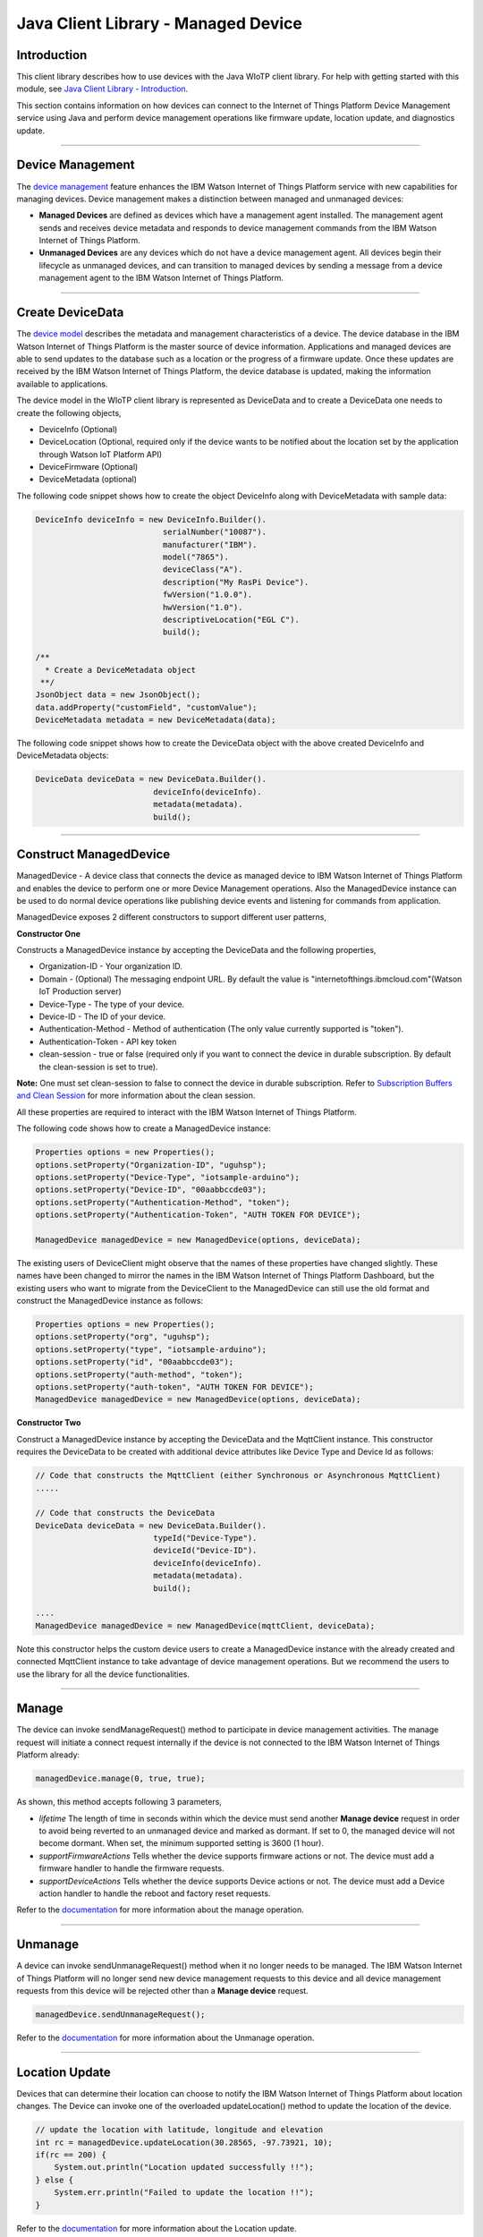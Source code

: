 ======================================
Java Client Library - Managed Device
======================================

Introduction
-------------

This client library describes how to use devices with the Java WIoTP client library. For help with getting started with this module, see `Java Client Library - Introduction <https://github.com/ibm-messaging/iot-java/blob/master/README.md>`__. 

This section contains information on how devices can connect to the Internet of Things Platform Device Management service using Java and perform device management operations like firmware update, location update, and diagnostics update.

----

Device Management
-------------------------------------------------------------------------------
The `device management <https://docs.internetofthings.ibmcloud.com/devices/device_mgmt/index.html>`__ feature enhances the IBM Watson Internet of Things Platform service with new capabilities for managing devices. Device management makes a distinction between managed and unmanaged devices:

* **Managed Devices** are defined as devices which have a management agent installed. The management agent sends and receives device metadata and responds to device management commands from the IBM Watson Internet of Things Platform. 
* **Unmanaged Devices** are any devices which do not have a device management agent. All devices begin their lifecycle as unmanaged devices, and can transition to managed devices by sending a message from a device management agent to the IBM Watson Internet of Things Platform. 

----

Create DeviceData
------------------------------------------------------------------------
The `device model <https://docs.internetofthings.ibmcloud.com/reference/device_model.html>`__ describes the metadata and management characteristics of a device. The device database in the IBM Watson Internet of Things Platform is the master source of device information. Applications and managed devices are able to send updates to the database such as a location or the progress of a firmware update. Once these updates are received by the IBM Watson Internet of Things Platform, the device database is updated, making the information available to applications.

The device model in the WIoTP client library is represented as DeviceData and to create a DeviceData one needs to create the following objects,

* DeviceInfo (Optional)
* DeviceLocation (Optional, required only if the device wants to be notified about the location set by the application through Watson IoT Platform API)
* DeviceFirmware (Optional)
* DeviceMetadata (optional)

The following code snippet shows how to create the object DeviceInfo along with DeviceMetadata with sample data:

.. code:: java

     DeviceInfo deviceInfo = new DeviceInfo.Builder().
				serialNumber("10087").
				manufacturer("IBM").
				model("7865").
				deviceClass("A").
				description("My RasPi Device").
				fwVersion("1.0.0").
				hwVersion("1.0").
				descriptiveLocation("EGL C").
				build();
	
     /**
       * Create a DeviceMetadata object 
      **/
     JsonObject data = new JsonObject();
     data.addProperty("customField", "customValue");
     DeviceMetadata metadata = new DeviceMetadata(data);

The following code snippet shows how to create the DeviceData object with the above created DeviceInfo and DeviceMetadata objects:

.. code:: java

	DeviceData deviceData = new DeviceData.Builder().
				 deviceInfo(deviceInfo).
				 metadata(metadata).
				 build();
----

Construct ManagedDevice
-------------------------------------------------------------------------------
ManagedDevice - A device class that connects the device as managed device to IBM Watson Internet of Things Platform and enables the device to perform one or more Device Management operations. Also the ManagedDevice instance can be used to do normal device operations like publishing device events and listening for commands from application.

ManagedDevice exposes 2 different constructors to support different user patterns, 

**Constructor One**

Constructs a ManagedDevice instance by accepting the DeviceData and the following properties,

* Organization-ID - Your organization ID.
* Domain - (Optional) The messaging endpoint URL. By default the value is "internetofthings.ibmcloud.com"(Watson IoT Production server)
* Device-Type - The type of your device.
* Device-ID - The ID of your device.
* Authentication-Method - Method of authentication (The only value currently supported is "token"). 
* Authentication-Token - API key token
* clean-session - true or false (required only if you want to connect the device in durable subscription. By default the clean-session is set to true).

**Note:** One must set clean-session to false to connect the device in durable subscription. Refer to `Subscription Buffers and Clean Session <https://docs.internetofthings.ibmcloud.com/reference/mqtt/index.html#/subscription-buffers-and-clean-session#subscription-buffers-and-clean-session>`__ for more information about the clean session.


All these properties are required to interact with the IBM Watson Internet of Things Platform. 

The following code shows how to create a ManagedDevice instance:

.. code:: java

	Properties options = new Properties();
	options.setProperty("Organization-ID", "uguhsp");
	options.setProperty("Device-Type", "iotsample-arduino");
	options.setProperty("Device-ID", "00aabbccde03");
	options.setProperty("Authentication-Method", "token");
	options.setProperty("Authentication-Token", "AUTH TOKEN FOR DEVICE");
	
	ManagedDevice managedDevice = new ManagedDevice(options, deviceData);
 
The existing users of DeviceClient might observe that the names of these properties have changed slightly. These names have been changed to mirror the names in the IBM Watson Internet of Things Platform Dashboard, but the existing users who want to migrate from the DeviceClient to the ManagedDevice can still use the old format and construct the ManagedDevice instance as follows:

.. code:: java

	Properties options = new Properties();
	options.setProperty("org", "uguhsp");
	options.setProperty("type", "iotsample-arduino");
	options.setProperty("id", "00aabbccde03");
	options.setProperty("auth-method", "token");
	options.setProperty("auth-token", "AUTH TOKEN FOR DEVICE");
	ManagedDevice managedDevice = new ManagedDevice(options, deviceData);

**Constructor Two**

Construct a ManagedDevice instance by accepting the DeviceData and the MqttClient instance. This constructor requires the DeviceData to be created with additional device attributes like Device Type and Device Id as follows:

.. code:: java
	
	// Code that constructs the MqttClient (either Synchronous or Asynchronous MqttClient)
	.....
	
	// Code that constructs the DeviceData
	DeviceData deviceData = new DeviceData.Builder().
				 typeId("Device-Type").
				 deviceId("Device-ID").
				 deviceInfo(deviceInfo).
				 metadata(metadata).
				 build();
	
	....
	ManagedDevice managedDevice = new ManagedDevice(mqttClient, deviceData);
	
Note this constructor helps the custom device users to create a ManagedDevice instance with the already created and connected MqttClient instance to take advantage of device management operations. But we recommend the users to use the library for all the device functionalities.

----

Manage	
------------------------------------------------------------------
The device can invoke sendManageRequest() method to participate in device management activities. The manage request will initiate a connect request internally if the device is not connected to the IBM Watson Internet of Things Platform already:

.. code:: java

	managedDevice.manage(0, true, true);
	
As shown, this method accepts following 3 parameters,

* *lifetime* The length of time in seconds within which the device must send another **Manage device** request in order to avoid being reverted to an unmanaged device and marked as dormant. If set to 0, the managed device will not become dormant. When set, the minimum supported setting is 3600 (1 hour).
* *supportFirmwareActions* Tells whether the device supports firmware actions or not. The device must add a firmware handler to handle the firmware requests.
* *supportDeviceActions* Tells whether the device supports Device actions or not. The device must add a Device action handler to handle the reboot and factory reset requests.


Refer to the `documentation <https://docs.internetofthings.ibmcloud.com/devices/device_mgmt/index.html#/manage-device#manage-device>`__ for more information about the manage operation.

----

Unmanage
-----------------------------------------------------

A device can invoke sendUnmanageRequest() method when it no longer needs to be managed. The IBM Watson Internet of Things Platform will no longer send new device management requests to this device and all device management requests from this device will be rejected other than a **Manage device** request.

.. code:: java

	managedDevice.sendUnmanageRequest();

Refer to the `documentation <https://docs.internetofthings.ibmcloud.com/devices/device_mgmt/index.html#/unmanage-device#unmanage-device>`__ for more information about the Unmanage operation.

----

Location Update
-----------------------------------------------------

Devices that can determine their location can choose to notify the IBM Watson Internet of Things Platform about location changes. The Device can invoke one of the overloaded updateLocation() method to update the location of the device. 

.. code:: java

    // update the location with latitude, longitude and elevation
    int rc = managedDevice.updateLocation(30.28565, -97.73921, 10);
    if(rc == 200) {
        System.out.println("Location updated successfully !!");
    } else {
     	System.err.println("Failed to update the location !!");
    }

Refer to the `documentation <https://docs.internetofthings.ibmcloud.com/devices/device_mgmt/index.html#/update-location#update-location>`__ for more information about the Location update.

----

Append/Clear ErrorCodes
-----------------------------------------------

Devices can choose to notify the IBM Watson Internet of Things Platform about changes in their error status. The Device can invoke  addErrorCode() method to add the current errorcode to Watson IoT Platform.

.. code:: java

	int rc = managedDevice.addErrorCode(300);

Also, the ErrorCodes can be cleared from IBM Watson Internet of Things Platform by calling the clearErrorCodes() method as follows:

.. code:: java

	int rc = managedDevice.clearErrorCodes();

----

Append/Clear Log messages
-----------------------------
Devices can choose to notify the IBM Watson Internet of Things Platform about changes by adding a new log entry. Log entry includes a log messages, its timestamp and severity, as well as an optional base64-encoded binary diagnostic data. The Devices can invoke addLog() method to send log messages,

.. code:: java
	// An example Log event
	String message = "Firmware Download Progress (%): " + 50;
	Date timestamp = new Date();
	LogSeverity severity = LogSeverity.informational;
	int rc = managedDevice.addLog(message, timestamp, severity);
	
Also, the log messages can be cleared from IBM Watson Internet of Things Platform by calling the clearLogs() method as follows:

.. code:: java

	rc = managedDevice.clearLogs();

The device diagnostics operations are intended to provide information on device errors, and does not provide diagnostic information relating to the devices connection to the IBM Watson Internet of Things Platform.

Refer to the `documentation <https://docs.internetofthings.ibmcloud.com/devices/device_mgmt/index.html#/update-location#update-location>`__ for more information about the Diagnostics operation.

----

Firmware Actions
-------------------------------------------------------------
The firmware update process is separated into two distinct actions:

* Downloading Firmware 
* Updating Firmware. 

The device needs to do the following activities to support Firmware Actions:

**1. Construct DeviceFirmware Object (Optional)**

In order to perform Firmware actions the device can optionally construct the DeviceFirmware object and add it to DeviceData as follows:

.. code:: java

	DeviceFirmware firmware = new DeviceFirmware.Builder().
				version("Firmware.version").
				name("Firmware.name").
				url("Firmware.url").
				verifier("Firmware.verifier").
				state(FirmwareState.IDLE).				
				build();
				
	DeviceData deviceData = new DeviceData.Builder().
				deviceInfo(deviceInfo).
				deviceFirmware(firmware).
				metadata(metadata).
				build();
	
	ManagedDevice managedDevice = new ManagedDevice(options, deviceData);
	managedDevice.connect();
		

The DeviceFirmware object represents the current firmware of the device and will be used to report the status of the Firmware Download and Firmware Update actions to IBM Watson Internet of Things Platform. In case this DeviceFirmware object is not constructed by the device, then the library creates an empty object and reports the status to Watson IoT Platform.

**2. Inform the server about the Firmware action support**

The device needs to set the firmware action flag to true in order for the server to initiate the firmware request. This can be achieved by invoking the sendManageRequest() method with a true value for supportFirmwareActions parameter,

.. code:: java

    	managedDevice.sendManageRequest(3600, true, false);

Once the support is informed to the DM server, the server then forwards the firmware actions to the device.

**3. Create the Firmware Action Handler**

In order to support the Firmware action, the device needs to create a handler and add it to ManagedDevice. The handler must extend a DeviceFirmwareHandler class and implement the following methods:

.. code:: java

	public abstract void downloadFirmware(DeviceFirmware deviceFirmware);
	public abstract void updateFirmware(DeviceFirmware deviceFirmware);

**3.1 Sample implementation of downloadFirmware**

The implementation must create a separate thread and add a logic to download the firmware and report the status of the download via DeviceFirmware object. If the Firmware Download operation is successful, then the state of the firmware to be set to DOWNLOADED and UpdateStatus should be set to SUCCESS.

If an error occurs during Firmware Download the state should be set to IDLE and updateStatus should be set to one of the error status values:

* OUT_OF_MEMORY
* CONNECTION_LOST
* INVALID_URI

A sample Firmware Download implementation for a Raspberry Pi device is shown below:

.. code:: java

	public void downloadFirmware(DeviceFirmware deviceFirmware) {
		boolean success = false;
		URL firmwareURL = null;
		URLConnection urlConnection = null;
		
		try {
			firmwareURL = new URL(deviceFirmware.getUrl());
			urlConnection = firmwareURL.openConnection();
			if(deviceFirmware.getName() != null) {
				downloadedFirmwareName = deviceFirmware.getName();
			} else {
				// use the timestamp as the name
				downloadedFirmwareName = "firmware_" +new Date().getTime()+".deb";
			}
			
			File file = new File(downloadedFirmwareName);
			BufferedInputStream bis = new BufferedInputStream(urlConnection.getInputStream());
			BufferedOutputStream bos = new BufferedOutputStream(new FileOutputStream(file.getName()));
			
			int data = bis.read();
			if(data != -1) {
				bos.write(data);
				byte[] block = new byte[1024];
				while (true) {
					int len = bis.read(block, 0, block.length);
					if(len != -1) {
						bos.write(block, 0, len);
					} else {
						break;
					}
				}
				bos.close();
				bis.close();
				success = true;
			} else {
				//There is no data to read, so set an error
				deviceFirmware.setUpdateStatus(FirmwareUpdateStatus.INVALID_URI);
			}
		} catch(MalformedURLException me) {
			// Invalid URL, so set the status to reflect the same,
			deviceFirmware.setUpdateStatus(FirmwareUpdateStatus.INVALID_URI);
		} catch (IOException e) {
			deviceFirmware.setUpdateStatus(FirmwareUpdateStatus.CONNECTION_LOST);
		} catch (OutOfMemoryError oom) {
			deviceFirmware.setUpdateStatus(FirmwareUpdateStatus.OUT_OF_MEMORY);
		}
		
		if(success == true) {
			deviceFirmware.setUpdateStatus(FirmwareUpdateStatus.SUCCESS);
			deviceFirmware.setState(FirmwareState.DOWNLOADED);
		} else {
			deviceFirmware.setState(FirmwareState.IDLE);
		}
	}

Device can check the integrity of the downloaded firmware image using the verifier and report the status back to IBM Watson Internet of Things Platform. The verifier can be set by the device during the startup (while creating the DeviceFirmware Object) or as part of the Download Firmware request by the application. A sample code to verify the same is below:

.. code:: java

	private boolean verifyFirmware(File file, String verifier) throws IOException {
		FileInputStream fis = null;
		String md5 = null;
		try {
			fis = new FileInputStream(file);
			md5 = org.apache.commons.codec.digest.DigestUtils.md5Hex(fis);
			System.out.println("Downloaded Firmware MD5 sum:: "+ md5);
		} catch (FileNotFoundException e) {
			e.printStackTrace();
		} catch (IOException e) {
			e.printStackTrace();
		} finally {
			fis.close();
		}
		if(verifier.equals(md5)) {
			System.out.println("Firmware verification successful");
			return true;
		}
		System.out.println("Download firmware checksum verification failed.. "
				+ "Expected "+verifier + " found "+md5);
		return false;
	}

The complete code can be found in the device management sample `RasPiFirmwareHandlerSample <https://github.com/ibm-messaging/iot-device-samples/tree/master/java/device-management-sample/src/main/java/com/ibm/iotf/sample/devicemgmt/device/RasPiFirmwareHandlerSample.java>`__.

**3.2 Sample implementation of updateFirmware**

The implementation must create a separate thread and add a logic to install the downloaded firmware and report the status of the update via DeviceFirmware object. If the Firmware Update operation is successful, then the state of the firmware should to be set to IDLE and UpdateStatus should be set to SUCCESS. 

If an error occurs during Firmware Update, updateStatus should be set to one of the error status values:

* OUT_OF_MEMORY
* UNSUPPORTED_IMAGE
			
A sample Firmware Update implementation for a Raspberry Pi device is shown below:

.. code:: java
	
	public void updateFirmware(DeviceFirmware deviceFirmware) {
		try {
			ProcessBuilder pkgInstaller = null;
			Process p = null;
			pkgInstaller = new ProcessBuilder("sudo", "dpkg", "-i", downloadedFirmwareName);
			boolean success = false;
			try {
				p = pkgInstaller.start();
				boolean status = waitForCompletion(p, 5);
				if(status == false) {
					p.destroy();
					deviceFirmware.setUpdateStatus(FirmwareUpdateStatus.UNSUPPORTED_IMAGE);
					return;
				}
				System.out.println("Firmware Update command "+status);
				deviceFirmware.setUpdateStatus(FirmwareUpdateStatus.SUCCESS);
				deviceFirmware.setState(FirmwareState.IDLE);
			} catch (IOException e) {
				e.printStackTrace();
				deviceFirmware.setUpdateStatus(FirmwareUpdateStatus.UNSUPPORTED_IMAGE);
			} catch (InterruptedException e) {
				e.printStackTrace();
				deviceFirmware.setUpdateStatus(FirmwareUpdateStatus.UNSUPPORTED_IMAGE);
			}
		} catch (OutOfMemoryError oom) {
			deviceFirmware.setUpdateStatus(FirmwareUpdateStatus.OUT_OF_MEMORY);
		}
	}

The complete code can be found in the device management sample `RasPiFirmwareHandlerSample <https://github.com/ibm-messaging/iot-device-samples/tree/master/java/device-management-sample/src/main/java/com/ibm/iotf/sample/devicemgmt/device/RasPiFirmwareHandlerSample.java>`__.

**4. Add the handler to ManagedDevice**

The created handler needs to be added to the ManagedDevice instance so that the WIoTP client library invokes the corresponding method when there is a Firmware action request from IBM Watson Internet of Things Platform.

.. code:: java

	DeviceFirmwareHandlerSample fwHandler = new DeviceFirmwareHandlerSample();
	managedDevice.addFirmwareHandler(fwHandler);

Refer to `this page <https://docs.internetofthings.ibmcloud.com/devices/device_mgmt/requests.html#/firmware-actions#firmware-actions>`__ for more information about the Firmware action.

----

Device Actions
------------------------------------
The IBM Watson Internet of Things Platform supports the following device actions:

* Reboot
* Factory Reset

The device needs to do the following activities to support Device Actions:

**1. Inform server about the Device Actions support**

In order to perform Reboot and Factory Reset, the device needs to inform the IBM Watson Internet of Things Platform about its support first. This can be achieved by invoking the sendManageRequest() method with a true value for supportDeviceActions parameter,

.. code:: java
	// Last parameter represents the device action support
    	managedDevice.sendManageRequest(3600, true, true);

Once the support is informed to the DM server, the server then forwards the device action requests to the device.
	
**2. Create the Device Action Handler**

In order to support the device action, the device needs to create a handler and add it to ManagedDevice. The handler must extend a DeviceActionHandler class and provide implementation for the following methods:

.. code:: java

	public abstract void handleReboot(DeviceAction action);
	public abstract void handleFactoryReset(DeviceAction action);

**2.1 Sample implementation of handleReboot**

The implementation must create a separate thread and add a logic to reboot the device and report the status of the reboot via DeviceAction object. Upon receiving the request, the device first needs to inform the server about the support(or failure) before proceeding with the actual reboot. And if the device can not reboot the device or any other error during the reboot, the device can update the status along with an optional message. A sample reboot implementation for a Raspberry Pi device is shown below:

.. code:: java

	@Override
	public void handleReboot(DeviceAction action) {
		// set the support before handing over to the pool
		action.setStatus(Status.ACCEPTED);
		RebootTask task = new RebootTask(action, this);
		executor.execute(task);
	}
	
	private static class RebootTask implements Runnable {
		
		private DeviceAction action;
		private DeviceActionHandlerSample handler;

		public RebootTask(DeviceAction deviceAction, DeviceActionHandlerSample handler) {
			this.action = deviceAction;
			this.handler = handler;
		}

		@Override
		public void run() {

			ProcessBuilder processBuilder = null;
			Process p = null;
			
			String osname = System.getProperty("os.name");
			
			if(osname.startsWith("Windows")) {
				processBuilder = new ProcessBuilder("shutdown", "-r");
			} else {
				processBuilder = new ProcessBuilder("sudo", "shutdown", "-r", "now");
			}
	
			processBuilder.redirectErrorStream(true);
			processBuilder.inheritIO();
			
			
			boolean status = false;
			try {
				p = processBuilder.start();
				// wait for say 2 minutes before giving it up
				status = waitForCompletion(p, 2);
				System.out.println("Executed restart command "+status);
			} catch (IOException e) {
				action.setMessage(e.getMessage());
			} catch (InterruptedException e) {
				action.setMessage(e.getMessage());
			}
			
			System.out.println("Executed restart command status ("+status+")");
			if(status == false) {
				action.setStatus(DeviceAction.Status.FAILED);
			}
			
		}
	}
	

The complete code can be found in the device management sample `DeviceActionHandlerSample <https://github.com/ibm-messaging/iot-device-samples/tree/master/java/device-management-sample/src/main/java/com/ibm/iotf/sample/devicemgmt/device/DeviceActionHandlerSample.java>`__.

**2.2 Sample implementation of handleFactoryReset**

The implementation must create a separate thread and add a logic to reset the device to factory settings and report the status via DeviceAction object. Upon receiving the request, the device first needs to inform the server about the support(or failure) before proceeding with the actual reset. And if the sample can not reset the device or any other error during the reset, the device can update the status along with an optional message. The skeleton of the Factory Reset implementation is shown below:

.. code:: java
	
	@Override
	public void handleFactoryReset(DeviceAction action) {
		/*FactoryResetTask task = new FactoryResetTask(action, this);
		executor.execute(task);*/
		
		// As the sample doesn't support factory Rest, it just sends unsupported message now
		action.setStatus(Status.UNSUPPORTED);
		// Optionally set a message
		action.setMessage("Not supported at the moment");
	}
	
	private static class FactoryResetTask implements Runnable {
		
		private DeviceAction action;
		private DeviceActionHandlerSample handler;

		public FactoryResetTask(DeviceAction deviceAction, DeviceActionHandlerSample handler) {
			this.action = deviceAction;
			this.handler = handler;
		}

		@Override
		public void run() {
			/**
			 * This sample doesn't support factory reset, so respond accordingly
			 */
			action.setStatus(DeviceAction.Status.UNSUPPORTED);
		}
	}
	

**3. Add the handler to ManagedDevice**

The created handler needs to be added to the ManagedDevice instance so that the WIoTP client library invokes the corresponding method when there is a device action request from IBM Watson Internet of Things Platform.

.. code:: java

	DeviceActionHandlerSample actionHandler = new DeviceActionHandlerSample();
	managedDevice.addDeviceActionHandler(actionHandler);

Refer to `this page <https://docs.internetofthings.ibmcloud.com/devices/device_mgmt/requests.html#/device-actions-reboot#device-actions-reboot>`__ for more information about the Device Action.

----

Listen for Device attribute changes
-----------------------------------------------------------------

This WIoTP client library updates the corresponding objects whenever there is an update request from the IBM Watson Internet of Things Platform, these update requests are initiated by the application either directly or indirectly (Firmware Update) via the IBM Watson Internet of Things Platform ReST API. Apart from updating these attributes, the library provides a mechanism where the device can be notified whenever a device attribute is updated.

Attributes that can be updated by this operation are location, metadata, device information and firmware.

In order to get notified, the device needs to add a property change listener on those objects that it is interested.

.. code:: java

	deviceLocation.addPropertyChangeListener(listener);
	firmware.addPropertyChangeListener(listener);
	deviceInfo.addPropertyChangeListener(listener);
	metadata.addPropertyChangeListener(listener);
	
Also, the device needs to implement the propertyChange() method where it receives the notification. A sample implementation is as follows:

.. code:: java

	public void propertyChange(PropertyChangeEvent evt) {
		if(evt.getNewValue() == null) {
			return;
		}
		Object value = (Object) evt.getNewValue();
		
		switch(evt.getPropertyName()) {
			case "metadata":
				DeviceMetadata metadata = (DeviceMetadata) value;
				System.out.println("Received an updated metadata -- "+ metadata);
				break;
			
			case "location":
				DeviceLocation location = (DeviceLocation) value;
				System.out.println("Received an updated location -- "+ location);
				break;
			
			case "deviceInfo":
				DeviceInfo info = (DeviceInfo) value;
				System.out.println("Received an updated device info -- "+ info);
				break;
				
			case "mgmt.firmware":
				DeviceFirmware firmware = (DeviceFirmware) value;
				System.out.println("Received an updated device firmware -- "+ firmware);
				break;		
		}
	}

Refer to `this page <https://docs.internetofthings.ibmcloud.com/devices/device_mgmt/index.html#/update-device-attributes#update-device-attributes>`__ for more information about updating the device attributes.

----

Examples
-------------
* `SampleRasPiDMAgent <https://github.com/ibm-messaging/iot-device-samples/tree/master/java/device-management-sample/src/main/java/com/ibm/iotf/sample/devicemgmt/device/SampleRasPiDMAgent.java>`__ - A sample agent code that shows how to perform various device management operations on Raspberry Pi.
* `SampleRasPiManagedDevice <https://github.com/ibm-messaging/iot-device-samples/tree/master/java/device-management-sample/src/main/java/com/ibm/iotf/sample/devicemgmt/device/SampleRasPiManagedDevice.java>`__ - A sample code that shows how one can perform both device operations and management operations.
* `SampleRasPiDMAgentWithCustomMqttAsyncClient <https://github.com/ibm-messaging/iot-device-samples/tree/master/java/device-management-sample/src/main/java/com/ibm/iotf/sample/devicemgmt/device/SampleRasPiDMAgentWithCustomMqttAsyncClient.java>`__ - A sample agent code with custom MqttAsyncClient.
* `SampleRasPiDMAgentWithCustomMqttClient <https://github.com/ibm-messaging/iot-device-samples/tree/master/java/device-management-sample/src/main/java/com/ibm/iotf/sample/devicemgmt/device/SampleRasPiDMAgentWithCustomMqttClient.java>`__ - A sample agent code with custom MqttClient.
* `RasPiFirmwareHandlerSample <https://github.com/ibm-messaging/iot-device-samples/tree/master/java/device-management-sample/src/main/java/com/ibm/iotf/sample/devicemgmt/device/RasPiFirmwareHandlerSample.java>`__ - A sample implementation of FirmwareHandler for Raspberry Pi.
* `DeviceActionHandlerSample <https://github.com/ibm-messaging/iot-device-samples/tree/master/java/device-management-sample/src/main/java/com/ibm/iotf/sample/devicemgmt/device/DeviceActionHandlerSample.java>`__ - A sample implementation of DeviceActionHandler
* `ManagedDeviceWithLifetimeSample <https://github.com/ibm-messaging/iot-device-samples/tree/master/java/device-management-sample/src/main/java/com/ibm/iotf/sample/devicemgmt/device/ManagedDeviceWithLifetimeSample.java>`__ - A sample that shows how to send regular manage request with lifetime specified.
* `DeviceAttributesUpdateListenerSample <https://github.com/ibm-messaging/iot-device-samples/tree/master/java/device-management-sample/src/main/java/com/ibm/iotf/sample/devicemgmt/device/DeviceAttributesUpdateListenerSample.java>`__ - A sample listener code that shows how to listen for a various device attribute changes.

----

Recipe
----------

Refer to `the recipe <https://developer.ibm.com/recipes/tutorials/connect-raspberry-pi-as-managed-device-to-ibm-iot-foundation/>`__ that shows how to connect the Raspberry Pi device as managed device to IBM Watson Internet of Things Platform to perform various device management operations in step by step using this client library.

